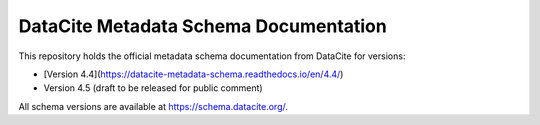 DataCite Metadata Schema Documentation
==========================================

This repository holds the official metadata schema documentation from DataCite for versions:

- [Version 4.4](https://datacite-metadata-schema.readthedocs.io/en/4.4/)
- Version 4.5 (draft to be released for public comment)

All schema versions are available at https://schema.datacite.org/.
